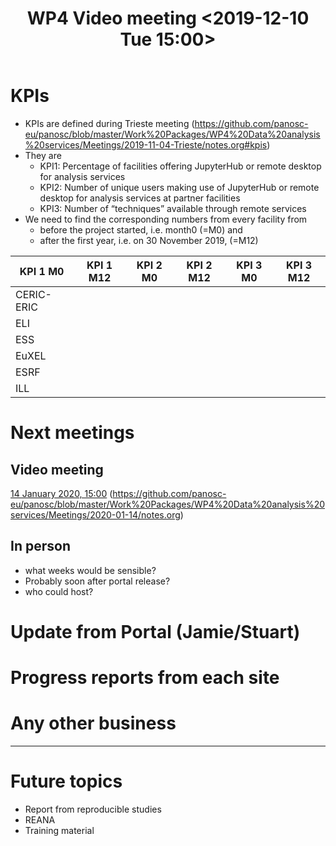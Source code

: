 #+TITLE: WP4 Video meeting <2019-12-10 Tue 15:00>

* KPIs
- KPIs are defined during Trieste meeting (https://github.com/panosc-eu/panosc/blob/master/Work%20Packages/WP4%20Data%20analysis%20services/Meetings/2019-11-04-Trieste/notes.org#kpis)
- They are
  - KPI1: Percentage of facilities offering JupyterHub or remote desktop for analysis
    services
  - KPI2: Number of unique users making use of JupyterHub or remote desktop for
    analysis services at partner facilities
  - KPI3: Number of “techniques” available through remote services

- We need to find the corresponding numbers from every facility from 
  - before the project started, i.e. month0 (=M0) and 
  - after the first year, i.e. on 30 November 2019, (=M12)

|------------+-----------+----------+-----------+----------+-----------|
| KPI 1 M0   | KPI 1 M12 | KPI 2 M0 | KPI 2 M12 | KPI 3 M0 | KPI 3 M12 |
|------------+-----------+----------+-----------+----------+-----------|
| CERIC-ERIC |           |          |           |          |           |
| ELI        |           |          |           |          |           |
| ESS        |           |          |           |          |           |
| EuXEL      |           |          |           |          |           |
| ESRF       |           |          |           |          |           |
| ILL        |           |          |           |          |           |
|------------+-----------+----------+-----------+----------+-----------|

* Next meetings
** Video meeting
[[file:~/git/panosc/Work%20Packages/WP4%20Data%20analysis%20services/Meetings/2020-01-14/notes.org][14 January 2020, 15:00]] (https://github.com/panosc-eu/panosc/blob/master/Work%20Packages/WP4%20Data%20analysis%20services/Meetings/2020-01-14/notes.org)
** In person
- what weeks would be sensible?
- Probably soon after portal release?
- who could host?

* Update from Portal (Jamie/Stuart)
* Progress reports from each site
* Any other business

-----

* Future topics
- Report from reproducible studies
- REANA
- Training material


  
